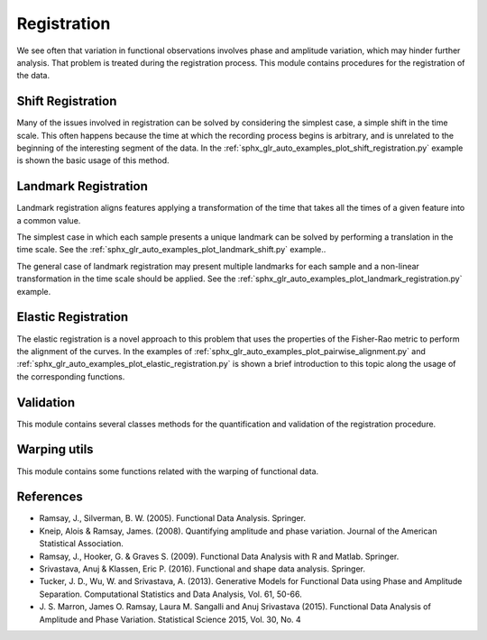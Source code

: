 Registration
============


We see often that variation in functional observations involves phase and
amplitude variation, which may hinder further analysis. That problem is treated
during the registration process. This module contains procedures for the
registration of the data.

Shift Registration
------------------

Many of the issues involved in registration can be solved by considering
the simplest case, a simple shift in the time scale. This often happens because
the time at which the recording process begins is arbitrary, and is unrelated
to the beginning of the interesting segment of the data. In the
:ref:`sphx_glr_auto_examples_plot_shift_registration.py` example
is shown the basic usage of this method.

.. autosummary::
   :toctree: autosummary

   skfda.preprocessing.registration.ShiftRegistration


Landmark Registration
---------------------

Landmark registration aligns features applying a transformation of the time that
takes all the times of a given feature into a common value.

The simplest case in which each sample presents a unique landmark can be solved
by performing a translation in the time scale. See the
:ref:`sphx_glr_auto_examples_plot_landmark_shift.py` example..

.. autosummary::
   :toctree: autosummary

   skfda.preprocessing.registration.landmark_shift
   skfda.preprocessing.registration.landmark_shift_deltas


The general case of landmark registration may present multiple landmarks for
each sample and a non-linear transformation in the time scale should be applied.
See the :ref:`sphx_glr_auto_examples_plot_landmark_registration.py` example.

.. autosummary::
   :toctree: autosummary

   skfda.preprocessing.registration.landmark_registration
   skfda.preprocessing.registration.landmark_registration_warping


Elastic Registration
--------------------

The elastic registration is a novel approach to this problem that uses the
properties of the Fisher-Rao metric to perform the alignment of the curves.
In the examples of
:ref:`sphx_glr_auto_examples_plot_pairwise_alignment.py` and
:ref:`sphx_glr_auto_examples_plot_elastic_registration.py` is shown a brief
introduction to this topic along the usage of the corresponding functions.

.. autosummary::
   :toctree: autosummary

   skfda.preprocessing.registration.ElasticFisherRaoRegistration


Validation
----------

This module contains several classes methods for the quantification and
validation of the registration procedure.

.. autosummary::
   :toctree: autosummary


   skfda.preprocessing.registration.validation.AmplitudePhaseDecomposition
   skfda.preprocessing.registration.validation.LeastSquares
   skfda.preprocessing.registration.validation.SobolevLeastSquares
   skfda.preprocessing.registration.validation.PairwiseCorrelation


Warping utils
-----------------

This module contains some functions related with the warping of functional
data.

.. autosummary::
   :toctree: autosummary

   skfda.preprocessing.registration.invert_warping
   skfda.preprocessing.registration.normalize_warping

References
----------

* Ramsay, J., Silverman, B. W. (2005). Functional Data Analysis. Springer.

* Kneip, Alois & Ramsay, James. (2008).  Quantifying amplitude and phase
  variation. Journal of the American Statistical Association.

* Ramsay, J., Hooker, G. & Graves S. (2009). Functional Data Analysis with
  R and Matlab. Springer.

* Srivastava, Anuj & Klassen, Eric P. (2016). Functional and shape data
  analysis. Springer.

* Tucker, J. D., Wu, W. and Srivastava, A. (2013). Generative Models for
  Functional Data using Phase and Amplitude Separation. Computational Statistics
  and Data Analysis, Vol. 61, 50-66.

* J. S. Marron, James O. Ramsay, Laura M. Sangalli and Anuj Srivastava (2015).
  Functional Data Analysis of Amplitude and Phase Variation. Statistical Science
  2015, Vol. 30, No. 4
